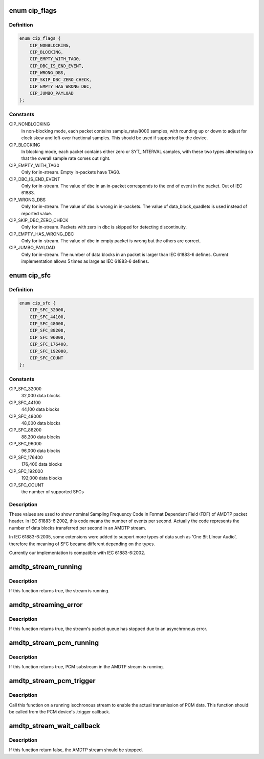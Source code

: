 .. -*- coding: utf-8; mode: rst -*-
.. src-file: sound/firewire/amdtp-stream.h

.. _`cip_flags`:

enum cip_flags
==============

.. c:type:: enum cip_flags

    describes details of the streaming protocol

.. _`cip_flags.definition`:

Definition
----------

.. code-block:: c

    enum cip_flags {
        CIP_NONBLOCKING,
        CIP_BLOCKING,
        CIP_EMPTY_WITH_TAG0,
        CIP_DBC_IS_END_EVENT,
        CIP_WRONG_DBS,
        CIP_SKIP_DBC_ZERO_CHECK,
        CIP_EMPTY_HAS_WRONG_DBC,
        CIP_JUMBO_PAYLOAD
    };

.. _`cip_flags.constants`:

Constants
---------

CIP_NONBLOCKING
    In non-blocking mode, each packet contains
    sample_rate/8000 samples, with rounding up or down to adjust
    for clock skew and left-over fractional samples.  This should
    be used if supported by the device.

CIP_BLOCKING
    In blocking mode, each packet contains either zero or
    SYT_INTERVAL samples, with these two types alternating so that
    the overall sample rate comes out right.

CIP_EMPTY_WITH_TAG0
    Only for in-stream. Empty in-packets have TAG0.

CIP_DBC_IS_END_EVENT
    Only for in-stream. The value of dbc in an in-packet
    corresponds to the end of event in the packet. Out of IEC 61883.

CIP_WRONG_DBS
    Only for in-stream. The value of dbs is wrong in in-packets.
    The value of data_block_quadlets is used instead of reported value.

CIP_SKIP_DBC_ZERO_CHECK
    Only for in-stream.  Packets with zero in dbc is
    skipped for detecting discontinuity.

CIP_EMPTY_HAS_WRONG_DBC
    Only for in-stream. The value of dbc in empty
    packet is wrong but the others are correct.

CIP_JUMBO_PAYLOAD
    Only for in-stream. The number of data blocks in an
    packet is larger than IEC 61883-6 defines. Current implementation
    allows 5 times as large as IEC 61883-6 defines.

.. _`cip_sfc`:

enum cip_sfc
============

.. c:type:: enum cip_sfc

    supported Sampling Frequency Codes (SFCs)

.. _`cip_sfc.definition`:

Definition
----------

.. code-block:: c

    enum cip_sfc {
        CIP_SFC_32000,
        CIP_SFC_44100,
        CIP_SFC_48000,
        CIP_SFC_88200,
        CIP_SFC_96000,
        CIP_SFC_176400,
        CIP_SFC_192000,
        CIP_SFC_COUNT
    };

.. _`cip_sfc.constants`:

Constants
---------

CIP_SFC_32000
    32,000 data blocks

CIP_SFC_44100
    44,100 data blocks

CIP_SFC_48000
    48,000 data blocks

CIP_SFC_88200
    88,200 data blocks

CIP_SFC_96000
    96,000 data blocks

CIP_SFC_176400
    176,400 data blocks

CIP_SFC_192000
    192,000 data blocks

CIP_SFC_COUNT
    the number of supported SFCs

.. _`cip_sfc.description`:

Description
-----------

These values are used to show nominal Sampling Frequency Code in
Format Dependent Field (FDF) of AMDTP packet header. In IEC 61883-6:2002,
this code means the number of events per second. Actually the code
represents the number of data blocks transferred per second in an AMDTP
stream.

In IEC 61883-6:2005, some extensions were added to support more types of
data such as 'One Bit LInear Audio', therefore the meaning of SFC became
different depending on the types.

Currently our implementation is compatible with IEC 61883-6:2002.

.. _`amdtp_stream_running`:

amdtp_stream_running
====================

.. c:function:: bool amdtp_stream_running(struct amdtp_stream *s)

    check stream is running or not

    :param struct amdtp_stream \*s:
        the AMDTP stream

.. _`amdtp_stream_running.description`:

Description
-----------

If this function returns true, the stream is running.

.. _`amdtp_streaming_error`:

amdtp_streaming_error
=====================

.. c:function:: bool amdtp_streaming_error(struct amdtp_stream *s)

    check for streaming error

    :param struct amdtp_stream \*s:
        the AMDTP stream

.. _`amdtp_streaming_error.description`:

Description
-----------

If this function returns true, the stream's packet queue has stopped due to
an asynchronous error.

.. _`amdtp_stream_pcm_running`:

amdtp_stream_pcm_running
========================

.. c:function:: bool amdtp_stream_pcm_running(struct amdtp_stream *s)

    check PCM substream is running or not

    :param struct amdtp_stream \*s:
        the AMDTP stream

.. _`amdtp_stream_pcm_running.description`:

Description
-----------

If this function returns true, PCM substream in the AMDTP stream is running.

.. _`amdtp_stream_pcm_trigger`:

amdtp_stream_pcm_trigger
========================

.. c:function:: void amdtp_stream_pcm_trigger(struct amdtp_stream *s, struct snd_pcm_substream *pcm)

    start/stop playback from a PCM device

    :param struct amdtp_stream \*s:
        the AMDTP stream

    :param struct snd_pcm_substream \*pcm:
        the PCM device to be started, or \ ``NULL``\  to stop the current device

.. _`amdtp_stream_pcm_trigger.description`:

Description
-----------

Call this function on a running isochronous stream to enable the actual
transmission of PCM data.  This function should be called from the PCM
device's .trigger callback.

.. _`amdtp_stream_wait_callback`:

amdtp_stream_wait_callback
==========================

.. c:function:: bool amdtp_stream_wait_callback(struct amdtp_stream *s, unsigned int timeout)

    sleep till callbacked or timeout

    :param struct amdtp_stream \*s:
        the AMDTP stream

    :param unsigned int timeout:
        msec till timeout

.. _`amdtp_stream_wait_callback.description`:

Description
-----------

If this function return false, the AMDTP stream should be stopped.

.. This file was automatic generated / don't edit.

